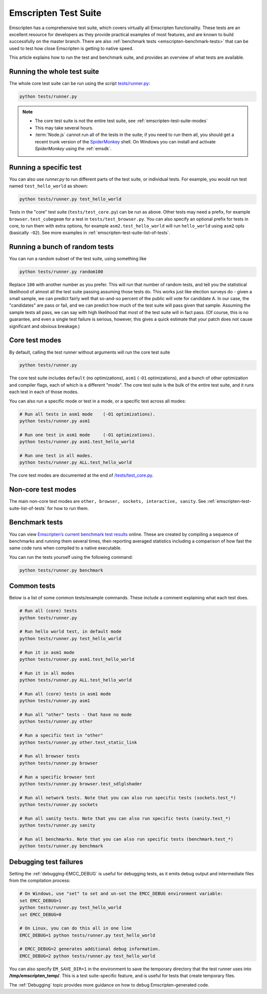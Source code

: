 .. _emscripten-test-suite:

=====================
Emscripten Test Suite
=====================

Emscripten has a comprehensive test suite, which covers virtually all Emscripten functionality. These tests are an excellent resource for developers as they provide practical examples of most features, and are known to build successfully on the master branch. There are also :ref:`benchmark tests <emscripten-benchmark-tests>` that can be used to test how close Emscripten is getting to native speed.

This article explains how to run the test and benchmark suite, and provides an overview of what tests are available.

Running the whole test suite
============================

The whole core test suite can be run using the script `tests/runner.py <https://github.com/kripken/emscripten/blob/master/tests/runner.py>`_: 

.. code-block:: bash

    python tests/runner.py
	
.. note:: 

	- The core test suite is not the entire test suite, see :ref:`emscripten-test-suite-modes`
	- This may take several hours.
	- :term:`Node.js` cannot run all of the tests in the suite; if you need to run them all, you should get a recent trunk version of the `SpiderMonkey <https://developer.mozilla.org/en-US/docs/Mozilla/Projects/SpiderMonkey/Introduction_to_the_JavaScript_shell>`_ shell. On Windows you can install and activate *SpiderMonkey* using the :ref:`emsdk`.

Running a specific test
=======================

You can also use *runner.py* to run different parts of the test suite, or individual tests. For example, you would run test named ``test_hello_world`` as shown:

.. code-block:: bash

    python tests/runner.py test_hello_world
	
Tests in the "core" test suite (``tests/test_core.py``) can be run as above. Other tests may need a prefix, for example ``browser.test_cubegeom`` for a test in ``tests/test_browser.py``. You can also specify an optional prefix for tests in core, to run them with extra options, for example ``asm2.test_hello_world`` will run ``hello_world`` using ``asm2`` opts (basically ``-O2``). See more examples in :ref:`emscripten-test-suite-list-of-tests`.

Running a bunch of random tests
===============================

You can run a random subset of the test suite, using something like

.. code-block:: bash

    python tests/runner.py random100

Replace ``100`` with another number as you prefer. This will run that number of random tests, and tell you the statistical likelihood of almost all the test suite passing assuming those tests do. This works just like election surveys do - given a small sample, we can predict fairly well that so-and-so percent of the public will vote for candidate A. In our case, the "candidates" are pass or fail, and we can predict how much of the test suite will pass given that sample. Assuming the sample tests all pass, we can say with high likelihood that most of the test suite will in fact pass. (Of course, this is no guarantee, and even a single test failure is serious, however, this gives a quick estimate that your patch does not cause significant and obvious breakage.)

Core test modes
===============

By default, calling the test runner without arguments will run the core test suite

.. code-block:: bash

    python tests/runner.py

The core test suite includes ``default`` (no optimizations), ``asm1`` (``-O1`` optimizations), and a bunch of other optimization and compiler flags, each of which is a different "mode". The core test suite is the bulk of the entire test suite, and it runs each test in each of those modes.

You can also run a specific mode or test in a mode, or a specific test across all modes:

.. code-block:: bash

	# Run all tests in asm1 mode	(-O1 optimizations).
	python tests/runner.py asm1

	# Run one test in asm1 mode	(-O1 optimizations).
	python tests/runner.py asm1.test_hello_world   
	
	# Run one test in all modes.
	python tests/runner.py ALL.test_hello_world 

The core test modes are documented at the end of `/tests/test_core.py <https://github.com/kripken/emscripten/blob/master/tests/test_core.py#L7099>`_.

.. _emscripten-test-suite-modes:

Non-core test modes
===================

The main non-core test modes are ``other, browser, sockets, interactive, sanity``. See :ref:`emscripten-test-suite-list-of-tests` for how to run them.


.. _emscripten-benchmark-tests:

Benchmark tests
===============

You can view `Emscripten’s current benchmark test results <http://arewefastyet.com/#machine=11&view=breakdown&suite=asmjs-ubench>`_ online. These are created by compiling a sequence of benchmarks and running them several times, then reporting averaged statistics including a comparison of how fast the same code runs when compiled to a native executable.

You can run the tests yourself using the following command:

.. code-block:: bash

    python tests/runner.py benchmark

	
.. _emscripten-test-suite-list-of-tests:

Common tests
============

Below is a list of some common tests/example commands. These include a comment explaining what each test does.

.. code-block:: bash

	# Run all (core) tests
	python tests/runner.py                          

	# Run hello world test, in default mode
	python tests/runner.py test_hello_world

	# Run it in asm1 mode
	python tests/runner.py asm1.test_hello_world   
	
	# Run it in all modes
	python tests/runner.py ALL.test_hello_world 

	# Run all (core) tests in asm1 mode	
	python tests/runner.py asm1 

	# Run all "other" tests - that have no mode	
	python tests/runner.py other

	# Run a specific test in "other"	
	python tests/runner.py other.test_static_link 

	# Run all browser tests	
	python tests/runner.py browser
	
	# Run a specific browser test	
	python tests/runner.py browser.test_sdlglshader 
	
	# Run all network tests. Note that you can also run specific tests (sockets.test_*)
	python tests/runner.py sockets

	# Run all sanity tests. Note that you can also run specific tests (sanity.test_*)	
	python tests/runner.py sanity

	# Run all benchmarks. Note that you can also run specific tests (benchmark.test_*)	
	python tests/runner.py benchmark                


Debugging test failures
=======================

Setting the :ref:`debugging-EMCC_DEBUG` is useful for debugging tests, as it emits debug output and intermediate files from the compilation process:

.. code-block:: bash

	# On Windows, use "set" to set and un-set the EMCC_DEBUG environment variable:
	set EMCC_DEBUG=1 
	python tests/runner.py test_hello_world
	set EMCC_DEBUG=0
	
	# On Linux, you can do this all in one line
	EMCC_DEBUG=1 python tests/runner.py test_hello_world
	
	# EMCC_DEBUG=2 generates additional debug information.
	EMCC_DEBUG=2 python tests/runner.py test_hello_world


You can also specify ``EM_SAVE_DIR=1`` in the environment to save the temporary directory that the test runner uses into **/tmp/emscripten_temp/**. This is a test suite-specific feature, and is useful for tests that create temporary files.

The :ref:`Debugging` topic provides more guidance on how to debug Emscripten-generated code. 

